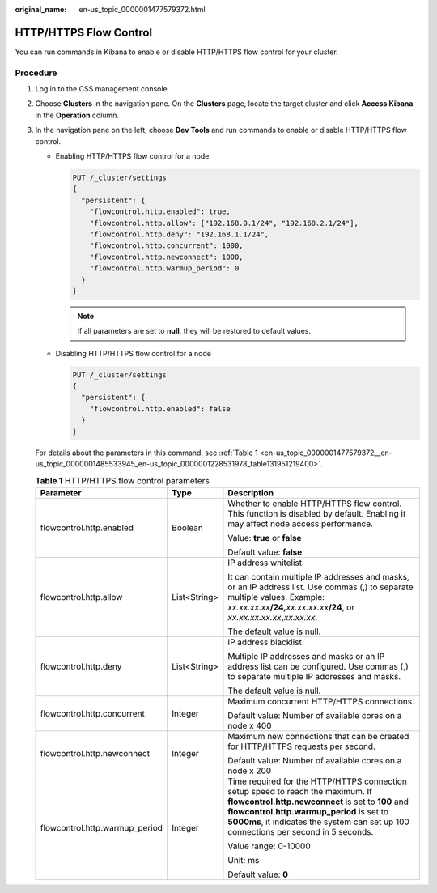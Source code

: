 :original_name: en-us_topic_0000001477579372.html

.. _en-us_topic_0000001477579372:

HTTP/HTTPS Flow Control
=======================

You can run commands in Kibana to enable or disable HTTP/HTTPS flow control for your cluster.

Procedure
---------

#. Log in to the CSS management console.

#. Choose **Clusters** in the navigation pane. On the **Clusters** page, locate the target cluster and click **Access Kibana** in the **Operation** column.

#. In the navigation pane on the left, choose **Dev Tools** and run commands to enable or disable HTTP/HTTPS flow control.

   -  Enabling HTTP/HTTPS flow control for a node

      .. code-block:: text

         PUT /_cluster/settings
         {
           "persistent": {
             "flowcontrol.http.enabled": true,
             "flowcontrol.http.allow": ["192.168.0.1/24", "192.168.2.1/24"],
             "flowcontrol.http.deny": "192.168.1.1/24",
             "flowcontrol.http.concurrent": 1000,
             "flowcontrol.http.newconnect": 1000,
             "flowcontrol.http.warmup_period": 0
           }
         }

      .. note::

         If all parameters are set to **null**, they will be restored to default values.

   -  Disabling HTTP/HTTPS flow control for a node

      .. code-block:: text

         PUT /_cluster/settings
         {
           "persistent": {
             "flowcontrol.http.enabled": false
           }
         }

   For details about the parameters in this command, see :ref:`Table 1 <en-us_topic_0000001477579372__en-us_topic_0000001485533945_en-us_topic_0000001228531978_table131951219400>`.

   .. _en-us_topic_0000001477579372__en-us_topic_0000001485533945_en-us_topic_0000001228531978_table131951219400:

   .. table:: **Table 1** HTTP/HTTPS flow control parameters

      +--------------------------------+-----------------------+-----------------------------------------------------------------------------------------------------------------------------------------------------------------------------------------------------------------------------------------------------------------------------+
      | Parameter                      | Type                  | Description                                                                                                                                                                                                                                                                 |
      +================================+=======================+=============================================================================================================================================================================================================================================================================+
      | flowcontrol.http.enabled       | Boolean               | Whether to enable HTTP/HTTPS flow control. This function is disabled by default. Enabling it may affect node access performance.                                                                                                                                            |
      |                                |                       |                                                                                                                                                                                                                                                                             |
      |                                |                       | Value: **true** or **false**                                                                                                                                                                                                                                                |
      |                                |                       |                                                                                                                                                                                                                                                                             |
      |                                |                       | Default value: **false**                                                                                                                                                                                                                                                    |
      +--------------------------------+-----------------------+-----------------------------------------------------------------------------------------------------------------------------------------------------------------------------------------------------------------------------------------------------------------------------+
      | flowcontrol.http.allow         | List<String>          | IP address whitelist.                                                                                                                                                                                                                                                       |
      |                                |                       |                                                                                                                                                                                                                                                                             |
      |                                |                       | It can contain multiple IP addresses and masks, or an IP address list. Use commas (,) to separate multiple values. Example: *xx.xx.xx.xx*\ **/24,**\ *xx.xx.xx.xx*\ **/24**, or *xx.xx.xx.xx.xx*\ **,**\ *xx.xx.xx*.                                                        |
      |                                |                       |                                                                                                                                                                                                                                                                             |
      |                                |                       | The default value is null.                                                                                                                                                                                                                                                  |
      +--------------------------------+-----------------------+-----------------------------------------------------------------------------------------------------------------------------------------------------------------------------------------------------------------------------------------------------------------------------+
      | flowcontrol.http.deny          | List<String>          | IP address blacklist.                                                                                                                                                                                                                                                       |
      |                                |                       |                                                                                                                                                                                                                                                                             |
      |                                |                       | Multiple IP addresses and masks or an IP address list can be configured. Use commas (,) to separate multiple IP addresses and masks.                                                                                                                                        |
      |                                |                       |                                                                                                                                                                                                                                                                             |
      |                                |                       | The default value is null.                                                                                                                                                                                                                                                  |
      +--------------------------------+-----------------------+-----------------------------------------------------------------------------------------------------------------------------------------------------------------------------------------------------------------------------------------------------------------------------+
      | flowcontrol.http.concurrent    | Integer               | Maximum concurrent HTTP/HTTPS connections.                                                                                                                                                                                                                                  |
      |                                |                       |                                                                                                                                                                                                                                                                             |
      |                                |                       | Default value: Number of available cores on a node x 400                                                                                                                                                                                                                    |
      +--------------------------------+-----------------------+-----------------------------------------------------------------------------------------------------------------------------------------------------------------------------------------------------------------------------------------------------------------------------+
      | flowcontrol.http.newconnect    | Integer               | Maximum new connections that can be created for HTTP/HTTPS requests per second.                                                                                                                                                                                             |
      |                                |                       |                                                                                                                                                                                                                                                                             |
      |                                |                       | Default value: Number of available cores on a node x 200                                                                                                                                                                                                                    |
      +--------------------------------+-----------------------+-----------------------------------------------------------------------------------------------------------------------------------------------------------------------------------------------------------------------------------------------------------------------------+
      | flowcontrol.http.warmup_period | Integer               | Time required for the HTTP/HTTPS connection setup speed to reach the maximum. If **flowcontrol.http.newconnect** is set to **100** and **flowcontrol.http.warmup_period** is set to **5000ms**, it indicates the system can set up 100 connections per second in 5 seconds. |
      |                                |                       |                                                                                                                                                                                                                                                                             |
      |                                |                       | Value range: 0-10000                                                                                                                                                                                                                                                        |
      |                                |                       |                                                                                                                                                                                                                                                                             |
      |                                |                       | Unit: ms                                                                                                                                                                                                                                                                    |
      |                                |                       |                                                                                                                                                                                                                                                                             |
      |                                |                       | Default value: **0**                                                                                                                                                                                                                                                        |
      +--------------------------------+-----------------------+-----------------------------------------------------------------------------------------------------------------------------------------------------------------------------------------------------------------------------------------------------------------------------+
